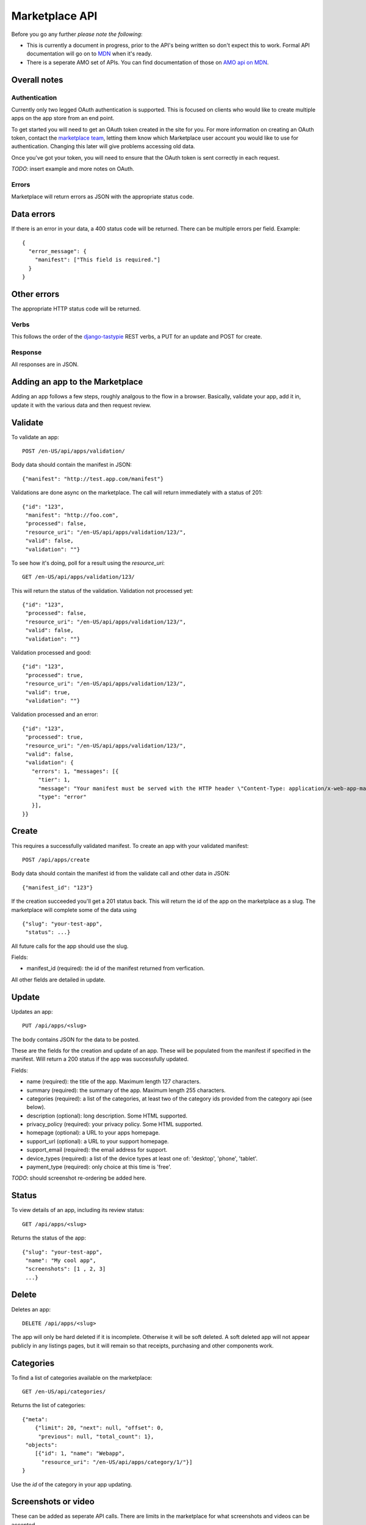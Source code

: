 .. _api:

======================
Marketplace API
======================

Before you go any further *please note the following*:

* This is currently a document in progress, prior to the API's being written so
  don't expect this to work. Formal API documentation will go on to `MDN`_ when
  it's ready.
* There is a seperate AMO set of APIs. You can find documentation of those on
  `AMO api on MDN`_.

Overall notes
-------------

Authentication
==============

Currently only two legged OAuth authentication is supported. This is focused on
clients who would like to create multiple apps on the app store from an end
point.

To get started you will need to get an OAuth token created in the site for you.
For more information on creating an OAuth token, contact the `marketplace
team`_, letting them know which Marketplace user account you would like to use
for authentication. Changing this later will give problems accessing old data.

Once you've got your token, you will need to ensure that the OAuth token is
sent correctly in each request.

*TODO*: insert example and more notes on OAuth.

Errors
======

Marketplace will return errors as JSON with the appropriate status code.

Data errors
-----------

If there is an error in your data, a 400 status code will be returned. There
can be multiple errors per field. Example::

        {
          "error_message": {
            "manifest": ["This field is required."]
          }
        }

Other errors
------------

The appropriate HTTP status code will be returned.

Verbs
=====

This follows the order of the `django-tastypie`_ REST verbs, a PUT for an update and POST for create.

Response
========

All responses are in JSON.

Adding an app to the Marketplace
--------------------------------

Adding an app follows a few steps, roughly analgous to the flow in a browser.
Basically, validate your app, add it in, update it with the various data and
then request review.

Validate
--------

To validate an app::

        POST /en-US/api/apps/validation/

Body data should contain the manifest in JSON::

        {"manifest": "http://test.app.com/manifest"}

Validations are done async on the marketplace. The call will return immediately
with a status of 201::

        {"id": "123",
         "manifest": "http://foo.com",
         "processed": false,
         "resource_uri": "/en-US/api/apps/validation/123/",
         "valid": false,
         "validation": ""}

To see how it's doing, poll for a result using the `resource_uri`::

        GET /en-US/api/apps/validation/123/

This will return the status of the validation. Validation not processed yet::

        {"id": "123",
         "processed": false,
         "resource_uri": "/en-US/api/apps/validation/123/",
         "valid": false,
         "validation": ""}

Validation processed and good::

        {"id": "123",
         "processed": true,
         "resource_uri": "/en-US/api/apps/validation/123/",
         "valid": true,
         "validation": ""}

Validation processed and an error::

        {"id": "123",
         "processed": true,
         "resource_uri": "/en-US/api/apps/validation/123/",
         "valid": false,
         "validation": {
           "errors": 1, "messages": [{
             "tier": 1,
             "message": "Your manifest must be served with the HTTP header \"Content-Type: application/x-web-app-manifest+json\". We saw \"text/html; charset=utf-8\".",
             "type": "error"
           }],
        }}

Create
------

This requires a successfully validated manifest. To create an app with your
validated manifest::

        POST /api/apps/create

Body data should contain the manifest id from the validate call and other data
in JSON::

        {"manifest_id": "123"}

If the creation succeeded you'll get a 201 status back. This will return the id
of the app on the marketplace as a slug. The marketplace will complete some of
the data using ::

        {"slug": "your-test-app",
         "status": ...}

All future calls for the app should use the slug.

Fields:

* manifest_id (required): the id of the manifest returned from verfication.

All other fields are detailed in update.

Update
------

Updates an app::

        PUT /api/apps/<slug>

The body contains JSON for the data to be posted.

These are the fields for the creation and update of an app. These will be
populated from the manifest if specified in the manifest. Will return a 200
status if the app was successfully updated.

Fields:

* name (required): the title of the app. Maximum length 127 characters.
* summary (required): the summary of the app. Maximum length 255 characters.
* categories (required): a list of the categories, at least two of the
  category ids provided from the category api (see below).
* description (optional): long description. Some HTML supported.
* privacy_policy (required): your privacy policy. Some HTML supported.
* homepage (optional): a URL to your apps homepage.
* support_url (optional): a URL to your support homepage.
* support_email (required): the email address for support.
* device_types (required): a list of the device types at least one of:
  'desktop', 'phone', 'tablet'.
* payment_type (required): only choice at this time is 'free'.

*TODO*: should screenshot re-ordering be added here.

Status
------

To view details of an app, including its review status::

        GET /api/apps/<slug>

Returns the status of the app::

        {"slug": "your-test-app",
         "name": "My cool app",
         "screenshots": [1 , 2, 3]
         ...}

Delete
------

Deletes an app::

        DELETE /api/apps/<slug>

The app will only be hard deleted if it is incomplete. Otherwise it will be
soft deleted. A soft deleted app will not appear publicly in any listings
pages, but it will remain so that receipts, purchasing and other components
work.

Categories
----------

To find a list of categories available on the marketplace::

        GET /en-US/api/categories/

Returns the list of categories::

        {"meta":
            {"limit": 20, "next": null, "offset": 0,
             "previous": null, "total_count": 1},
         "objects":
            [{"id": 1, "name": "Webapp",
              "resource_uri": "/en-US/api/apps/category/1/"}]
        }

Use the `id` of the category in your app updating.

Screenshots or video
--------------------

These can be added as seperate API calls. There are limits in the marketplace
for what screenshots and videos can be accepted.

Create
------

Create a screenshot or video::

        PUT /api/apps/<slug>/screenshot

The body should contain the screenshot or video to be uploaded.

This will return a 201 if the screenshot or video is successfully created. If
not we'll return the reason for the error.

Returns the screenshot id::

        {"id": "12"}

Update
------

Update a screenshot or video::

        POST /api/apps/<slug>/screenshot/<id>

This will return a 200 if the screenshot or video is succesfully updated.

Delete
------

Delete a screenshot of video::

        DELETE /api/apps/<slug>/screenshot/<id>

This will return a 200 if the screenshot has been deleted.


.. _`MDN`: https://developer.mozilla.org
.. _`marketplace team`: marketplace-team@mozilla.org
.. _`django-tastypie`: https://github.com/toastdriven/django-tastypie
.. _`AMO api on MDN`: https://developer.mozilla.org/en/addons.mozilla.org_%28AMO%29_API_Developers%27_Guide
